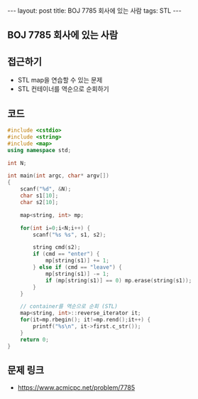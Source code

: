 #+HTML: ---
#+HTML: layout: post
#+HTML: title: BOJ 7785 회사에 있는 사람
#+HTML: tags: STL
#+HTML: ---
#+OPTIONS: ^:nil

** BOJ 7785 회사에 있는 사람

** 접근하기
- STL map을 연습할 수 있는 문제
- STL 컨테이너를 역순으로 순회하기

** 코드
#+BEGIN_SRC cpp
#include <cstdio>
#include <string>
#include <map>
using namespace std;

int N;

int main(int argc, char* argv[])
{
    scanf("%d", &N);
    char s1[10];
    char s2[10];

    map<string, int> mp;

    for(int i=0;i<N;i++) {
        scanf("%s %s", s1, s2);
        
        string cmd(s2);
        if (cmd == "enter") {
            mp[string(s1)] += 1;
        } else if (cmd == "leave") {
            mp[string(s1)] -= 1;
            if (mp[string(s1)] == 0) mp.erase(string(s1));
        }
    }

    // container를 역순으로 순회 (STL)
    map<string, int>::reverse_iterator it;
    for(it=mp.rbegin(); it!=mp.rend();it++) {
        printf("%s\n", it->first.c_str());
    }
    return 0;
}
#+END_SRC

** 문제 링크
- https://www.acmicpc.net/problem/7785
